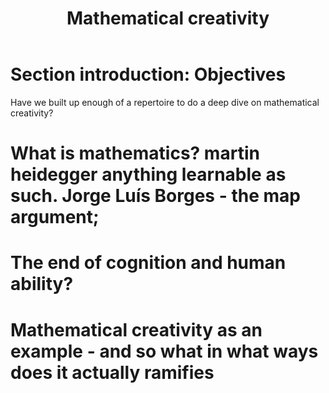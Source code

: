 #+title: Mathematical creativity

* Section introduction: Objectives
Have we built up enough of a repertoire to do a deep dive on mathematical creativity?
* What is mathematics? martin heidegger anything learnable as such. Jorge Luís Borges - the map argument;
* The end of cognition and human ability?
* Mathematical creativity as an example - and so what in what ways does it actually ramifies

